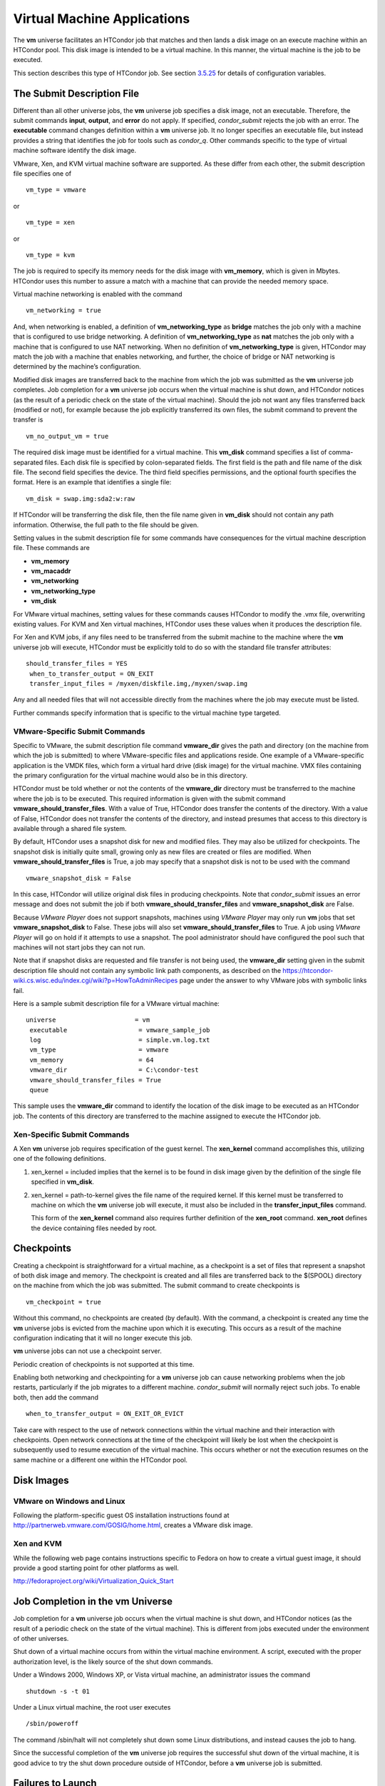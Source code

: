       

Virtual Machine Applications
============================

The **vm** universe facilitates an HTCondor job that matches and then
lands a disk image on an execute machine within an HTCondor pool. This
disk image is intended to be a virtual machine. In this manner, the
virtual machine is the job to be executed.

This section describes this type of HTCondor job. See
section \ `3.5.25 <ConfigurationMacros.html#x33-2210003.5.25>`__ for
details of configuration variables.

The Submit Description File
^^^^^^^^^^^^^^^^^^^^^^^^^^^

Different than all other universe jobs, the **vm** universe job
specifies a disk image, not an executable. Therefore, the submit
commands **input**, **output**, and **error** do not apply. If
specified, *condor\_submit* rejects the job with an error. The
**executable** command changes definition within a **vm** universe job.
It no longer specifies an executable file, but instead provides a string
that identifies the job for tools such as *condor\_q*. Other commands
specific to the type of virtual machine software identify the disk
image.

VMware, Xen, and KVM virtual machine software are supported. As these
differ from each other, the submit description file specifies one of

::

      vm_type = vmware

or

::

      vm_type = xen

or

::

      vm_type = kvm

The job is required to specify its memory needs for the disk image with
**vm\_memory**, which is given in Mbytes. HTCondor uses this number to
assure a match with a machine that can provide the needed memory space.

Virtual machine networking is enabled with the command

::

      vm_networking = true

And, when networking is enabled, a definition of
**vm\_networking\_type** as **bridge** matches the job only with a
machine that is configured to use bridge networking. A definition of
**vm\_networking\_type** as **nat** matches the job only with a machine
that is configured to use NAT networking. When no definition of
**vm\_networking\_type** is given, HTCondor may match the job with a
machine that enables networking, and further, the choice of bridge or
NAT networking is determined by the machine’s configuration.

Modified disk images are transferred back to the machine from which the
job was submitted as the **vm** universe job completes. Job completion
for a **vm** universe job occurs when the virtual machine is shut down,
and HTCondor notices (as the result of a periodic check on the state of
the virtual machine). Should the job not want any files transferred back
(modified or not), for example because the job explicitly transferred
its own files, the submit command to prevent the transfer is

::

      vm_no_output_vm = true

The required disk image must be identified for a virtual machine. This
**vm\_disk** command specifies a list of comma-separated files. Each
disk file is specified by colon-separated fields. The first field is the
path and file name of the disk file. The second field specifies the
device. The third field specifies permissions, and the optional fourth
specifies the format. Here is an example that identifies a single file:

::

      vm_disk = swap.img:sda2:w:raw

If HTCondor will be transferring the disk file, then the file name given
in **vm\_disk** should not contain any path information. Otherwise, the
full path to the file should be given.

Setting values in the submit description file for some commands have
consequences for the virtual machine description file. These commands
are

-  **vm\_memory**
-  **vm\_macaddr**
-  **vm\_networking**
-  **vm\_networking\_type**
-  **vm\_disk**

For VMware virtual machines, setting values for these commands causes
HTCondor to modify the .vmx file, overwriting existing values. For KVM
and Xen virtual machines, HTCondor uses these values when it produces
the description file.

For Xen and KVM jobs, if any files need to be transferred from the
submit machine to the machine where the **vm** universe job will
execute, HTCondor must be explicitly told to do so with the standard
file transfer attributes:

::

      should_transfer_files = YES
       when_to_transfer_output = ON_EXIT
       transfer_input_files = /myxen/diskfile.img,/myxen/swap.img

Any and all needed files that will not accessible directly from the
machines where the job may execute must be listed.

Further commands specify information that is specific to the virtual
machine type targeted.

VMware-Specific Submit Commands
'''''''''''''''''''''''''''''''

Specific to VMware, the submit description file command **vmware\_dir**
gives the path and directory (on the machine from which the job is
submitted) to where VMware-specific files and applications reside. One
example of a VMware-specific application is the VMDK files, which form a
virtual hard drive (disk image) for the virtual machine. VMX files
containing the primary configuration for the virtual machine would also
be in this directory.

HTCondor must be told whether or not the contents of the **vmware\_dir**
directory must be transferred to the machine where the job is to be
executed. This required information is given with the submit command
**vmware\_should\_transfer\_files**. With a value of True, HTCondor does
transfer the contents of the directory. With a value of False, HTCondor
does not transfer the contents of the directory, and instead presumes
that access to this directory is available through a shared file system.

By default, HTCondor uses a snapshot disk for new and modified files.
They may also be utilized for checkpoints. The snapshot disk is
initially quite small, growing only as new files are created or files
are modified. When **vmware\_should\_transfer\_files** is True, a job
may specify that a snapshot disk is not to be used with the command

::

      vmware_snapshot_disk = False

In this case, HTCondor will utilize original disk files in producing
checkpoints. Note that *condor\_submit* issues an error message and does
not submit the job if both **vmware\_should\_transfer\_files** and
**vmware\_snapshot\_disk** are False.

Because *VMware Player* does not support snapshots, machines using
*VMware Player* may only run **vm** jobs that set
**vmware\_snapshot\_disk** to False. These jobs will also set
**vmware\_should\_transfer\_files** to True. A job using *VMware Player*
will go on hold if it attempts to use a snapshot. The pool administrator
should have configured the pool such that machines will not start jobs
they can not run.

Note that if snapshot disks are requested and file transfer is not being
used, the **vmware\_dir** setting given in the submit description file
should not contain any symbolic link path components, as described on
the
`https://htcondor-wiki.cs.wisc.edu/index.cgi/wiki?p=HowToAdminRecipes <https://htcondor-wiki.cs.wisc.edu/index.cgi/wiki?p=HowToAdminRecipes>`__
page under the answer to why VMware jobs with symbolic links fail.

Here is a sample submit description file for a VMware virtual machine:

::

    universe                     = vm
     executable                   = vmware_sample_job
     log                          = simple.vm.log.txt
     vm_type                      = vmware
     vm_memory                    = 64
     vmware_dir                   = C:\condor-test
     vmware_should_transfer_files = True
     queue

This sample uses the **vmware\_dir** command to identify the location of
the disk image to be executed as an HTCondor job. The contents of this
directory are transferred to the machine assigned to execute the
HTCondor job.

Xen-Specific Submit Commands
''''''''''''''''''''''''''''

A Xen **vm** universe job requires specification of the guest kernel.
The **xen\_kernel** command accomplishes this, utilizing one of the
following definitions.

#. xen\_kernel = included implies that the kernel is to be found in disk
   image given by the definition of the single file specified in
   **vm\_disk**.
#. xen\_kernel = path-to-kernel gives the file name of the required
   kernel. If this kernel must be transferred to machine on which the
   **vm** universe job will execute, it must also be included in the
   **transfer\_input\_files** command.

   This form of the **xen\_kernel** command also requires further
   definition of the **xen\_root** command. **xen\_root** defines the
   device containing files needed by root.

Checkpoints
^^^^^^^^^^^

Creating a checkpoint is straightforward for a virtual machine, as a
checkpoint is a set of files that represent a snapshot of both disk
image and memory. The checkpoint is created and all files are
transferred back to the $(SPOOL) directory on the machine from which the
job was submitted. The submit command to create checkpoints is

::

      vm_checkpoint = true

Without this command, no checkpoints are created (by default). With the
command, a checkpoint is created any time the **vm** universe jobs is
evicted from the machine upon which it is executing. This occurs as a
result of the machine configuration indicating that it will no longer
execute this job.

**vm** universe jobs can not use a checkpoint server.

Periodic creation of checkpoints is not supported at this time.

Enabling both networking and checkpointing for a **vm** universe job can
cause networking problems when the job restarts, particularly if the job
migrates to a different machine. *condor\_submit* will normally reject
such jobs. To enable both, then add the command

::

      when_to_transfer_output = ON_EXIT_OR_EVICT

Take care with respect to the use of network connections within the
virtual machine and their interaction with checkpoints. Open network
connections at the time of the checkpoint will likely be lost when the
checkpoint is subsequently used to resume execution of the virtual
machine. This occurs whether or not the execution resumes on the same
machine or a different one within the HTCondor pool.

Disk Images
^^^^^^^^^^^

VMware on Windows and Linux
'''''''''''''''''''''''''''

Following the platform-specific guest OS installation instructions found
at
`http://partnerweb.vmware.com/GOSIG/home.html <http://partnerweb.vmware.com/GOSIG/home.html>`__,
creates a VMware disk image.

Xen and KVM
'''''''''''

While the following web page contains instructions specific to Fedora on
how to create a virtual guest image, it should provide a good starting
point for other platforms as well.

`http://fedoraproject.org/wiki/Virtualization\_Quick\_Start <http://fedoraproject.org/wiki/Virtualization_Quick_Start>`__

Job Completion in the vm Universe
^^^^^^^^^^^^^^^^^^^^^^^^^^^^^^^^^

Job completion for a **vm** universe job occurs when the virtual machine
is shut down, and HTCondor notices (as the result of a periodic check on
the state of the virtual machine). This is different from jobs executed
under the environment of other universes.

Shut down of a virtual machine occurs from within the virtual machine
environment. A script, executed with the proper authorization level, is
the likely source of the shut down commands.

Under a Windows 2000, Windows XP, or Vista virtual machine, an
administrator issues the command

::

      shutdown -s -t 01

Under a Linux virtual machine, the root user executes

::

      /sbin/poweroff

The command /sbin/halt will not completely shut down some Linux
distributions, and instead causes the job to hang.

Since the successful completion of the **vm** universe job requires the
successful shut down of the virtual machine, it is good advice to try
the shut down procedure outside of HTCondor, before a **vm** universe
job is submitted.

Failures to Launch
^^^^^^^^^^^^^^^^^^

It is not uncommon for a **vm** universe job to fail to launch because
of a problem with the execute machine. In these cases, HTCondor will
reschedule the job and note, in its user event log (if requested), the
reason for the failure and that the job will be rescheduled. The reason
is unlikely to be directly useful to you as an HTCondor user, but may
help your HTCondor administrator understand the problem.

If the VM fails to launch for other reasons, the job will be placed on
hold and the reason placed in the job ClassAd’s HoldReason attribute.
The following table may help in understanding such reasons.

::

    VMGAHP_ERR_JOBCLASSAD_NO_VM_MEMORY_PARAM
     
         The attribute JobVMMemory was not set in the job ad sent to the
     VM GAHP.  HTCondor will usually prevent you from submitting a VM universe job
     without JobVMMemory set.  Examine your job and verify that JobVMMemory is set.
     If it is, please contact your administrator.
     
     VMGAHP_ERR_JOBCLASSAD_NO_VMWARE_VMX_PARAM
     
         The attribute VMPARAM_VMware_Dir was not set in the job ad sent to the
     VM GAHP.  HTCondor will usually set this attribute when you submit a valid
     VMWare job (it is derived from vmware_dir).  If you used condor_submit to
     submit this job, contact your administrator.  Otherwise, examine your job
     and verify that VMPARAM_VMware_Dir is set.  If it is, contact your
     administrator.
     
     VMGAHP_ERR_JOBCLASSAD_KVM_NO_DISK_PARAM
     
         The attribute VMPARAM_vm_Disk was not set in the job ad sent to the
     VM GAHP.  HTCondor will usually set this attribute when you submit a valid
     KVM job (it is derived from vm_disk).  Examine your job and verify that
     VMPARAM_vm_Disk is set.  If it is, please contact your administrator.
     
     VMGAHP_ERR_JOBCLASSAD_KVM_INVALID_DISK_PARAM
     
         The attribute vm_disk was invalid.  Please consult the manual,
     or the condor_submit man page, for information about the syntax of
     vm_disk.  A syntactically correct value may be invalid if the
     on-disk permissions of a file specified in it do not match the requested
     permissions.  Presently, files not transferred to the root of the working
     directory must be specified with full paths.
     
     VMGAHP_ERR_JOBCLASSAD_KVM_MISMATCHED_CHECKPOINT
     
         KVM jobs can not presently checkpoint if any of their disk files are not
     on a shared filesystem.  Files on a shared filesystem must be specified in
     vm_disk with full paths.
     
     VMGAHP_ERR_JOBCLASSAD_XEN_NO_KERNEL_PARAM
     
         The attribute VMPARAM_Xen_Kernel was not set in the job ad sent to the
     VM GAHP.  HTCondor will usually set this attribute when you submit a valid
     Xen job (it is derived from xen_kernel).  Examine your job and verify that
     VMPARAM_Xen_Kernel is set.  If it is, please contact your administrator.
     
     VMGAHP_ERR_JOBCLASSAD_MISMATCHED_HARDWARE_VT
     
         Don't use 'vmx' as the name of your kernel image.  Pick something else and
     change xen_kernel to match.
     
     VMGAHP_ERR_JOBCLASSAD_XEN_KERNEL_NOT_FOUND
     
         HTCondor could not read from the file specified by xen_kernel.
     Check the path and the file's permissions.  If it's on a shared filesystem,
     you may need to alter your job's requirements expression to ensure the
     filesystem's availability.
     
     VMGAHP_ERR_JOBCLASSAD_XEN_INITRD_NOT_FOUND
     
         HTCondor could not read from the file specified by xen_initrd.
     Check the path and the file's permissions.  If it's on a shared filesystem,
     you may need to alter your job's requirements expression to ensure the
     filesystem's availability.
     
     VMGAHP_ERR_JOBCLASSAD_XEN_NO_ROOT_DEVICE_PARAM
     
         The attribute VMPARAM_Xen_Root was not set in the job ad sent to the
     VM GAHP.  HTCondor will usually set this attribute when you submit a valid
     Xen job (it is derived from xen_root).  Examine your job and verify that
     VMPARAM_Xen_Root is set.  If it is, please contact your administrator.
     
     VMGAHP_ERR_JOBCLASSAD_XEN_NO_DISK_PARAM
     
         The attribute VMPARAM_vm_Disk was not set in the job ad sent to the
     VM GAHP.  HTCondor will usually set this attribute when you submit a valid
     Xen job (it is derived from vm_disk).  Examine your job and verify that
     VMPARAM_vm_Disk is set.  If it is, please contact your administrator.
     
     VMGAHP_ERR_JOBCLASSAD_XEN_INVALID_DISK_PARAM
     
         The attribute vm_disk was invalid.  Please consult the manual,
     or the condor_submit man page, for information about the syntax of
     vm_disk.  A syntactically correct value may be invalid if the
     on-disk permissions of a file specified in it do not match the requested
     permissions.  Presently, files not transferred to the root of the working
     directory must be specified with full paths.
     
     VMGAHP_ERR_JOBCLASSAD_XEN_MISMATCHED_CHECKPOINT
     
         Xen jobs can not presently checkpoint if any of their disk files are not
     on a shared filesystem.  Files on a shared filesystem must be specified in
     vm_disk with full paths.
     

      

